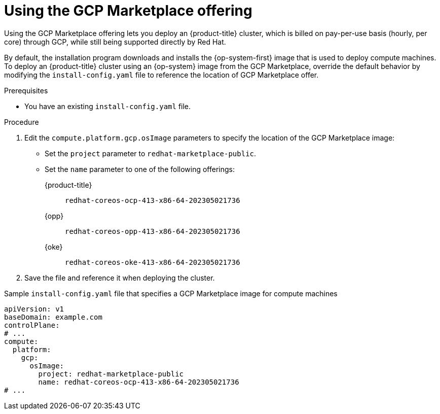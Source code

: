 // Module included in the following assemblies:
//
// * installing/installing_gcp/installing-gcp-customizations.adoc

:_content-type: PROCEDURE
[id="installation-gcp-marketplace_{context}"]
= Using the GCP Marketplace offering

Using the GCP Marketplace offering lets you deploy an {product-title} cluster, which is billed on pay-per-use basis (hourly, per core) through GCP, while still being supported directly by Red{nbsp}Hat.

By default, the installation program downloads and installs the {op-system-first} image that is used to deploy compute machines. To deploy an {product-title} cluster using an {op-system} image from the GCP Marketplace, override the default behavior by modifying the `install-config.yaml` file to reference the location of GCP Marketplace offer.

.Prerequisites

* You have an existing `install-config.yaml` file.

.Procedure

. Edit the `compute.platform.gcp.osImage` parameters to specify the location of the GCP Marketplace image:
** Set the `project` parameter to `redhat-marketplace-public`.
** Set the `name` parameter to one of the following offerings:
+
{product-title}:: `redhat-coreos-ocp-413-x86-64-202305021736`
{opp}:: `redhat-coreos-opp-413-x86-64-202305021736`
{oke}:: `redhat-coreos-oke-413-x86-64-202305021736`
. Save the file and reference it when deploying the cluster.

.Sample `install-config.yaml` file that specifies a GCP Marketplace image for compute machines
[source,yaml]
----
apiVersion: v1
baseDomain: example.com
controlPlane:
# ...
compute:
  platform:
    gcp:
      osImage:
        project: redhat-marketplace-public
        name: redhat-coreos-ocp-413-x86-64-202305021736
# ...
----
